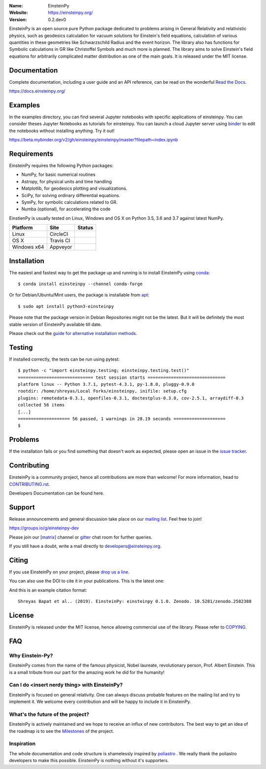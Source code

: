 .. einsteinpy

.. image:: https://blog.einsteinpy.org/img/logo.png
   :target: https://einsteinpy.org/
   :alt: EinsteinPy logo
   :width: 675px
   :align: center

.. |astropy| image:: http://img.shields.io/badge/powered%20by-AstroPy-orange.svg?style=flat-square
   :target: http://www.astropy.org/

.. |mailing| image:: https://img.shields.io/badge/mailing%20list-groups.io-8cbcd1.svg?style=flat-square
   :target: https://groups.io/g/einsteinpy-dev

.. |doi| image:: https://zenodo.org/badge/168302584.svg?style=flat-square
   :target: https://zenodo.org/badge/latestdoi/168302584

.. |gitter| image:: https://img.shields.io/gitter/room/EinsteinPy-Project/EinsteinPy.svg?logo=gitter&style=flat-square
   :alt: Join the chat at https://gitter.im/EinsteinPy-Project/EinsteinPy
   :target: https://gitter.im/EinsteinPy-Project/EinsteinPy?utm_source=badge&utm_medium=badge&utm_campaign=pr-badge&utm_content=badge

.. |riotchat| image:: https://img.shields.io/matrix/einsteinpy:matrix.org.svg?logo=riot&style=flat-square
   :target: https://riot.im/app/#/room/#einsteinpy:matrix.org

.. |license| image:: https://img.shields.io/badge/license-MIT-blue.svg?style=flat-square
   :target: https://github.com/einsteinpy/einsteinpy/raw/master/COPYING

.. |docs| image:: https://img.shields.io/badge/docs-latest-brightgreen.svg?style=flat-square
   :target: https://docs.einsteinpy.org/en/latest/?badge=latest

.. |travisci| image:: https://img.shields.io/travis/einsteinpy/einsteinpy/master.svg?style=flat-square&logo=travis
   :target: https://travis-ci.org/einsteinpy/einsteinpy

.. |codeclimate| image:: https://img.shields.io/codeclimate/maintainability/einsteinpy/einsteinpy.svg?logo=code-climate&style=flat-square
   :target: https://codeclimate.com/github/einsteinpy/einsteinpy/maintainability
   :alt: Maintainability

.. |circleci| image:: https://img.shields.io/circleci/project/github/einsteinpy/einsteinpy/master.svg?style=flat-square&logo=circleci
   :target: https://circleci.com/gh/einsteinpy/einsteinpy

.. |codecov| image:: https://img.shields.io/codecov/c/github/einsteinpy/einsteinpy.svg?style=flat-square
   :target: https://codecov.io/github/einsteinpy/einsteinpy?branch=master

.. |appveyor| image:: https://img.shields.io/appveyor/ci/shreyasbapat/einsteinpy.svg?logo=appveyor&style=flat-square
   :target: https://ci.appveyor.com/project/shreyasbapat/einsteinpy

.. |orcid-shreyas| image:: https://img.shields.io/badge/id-0000--0002--0870--4665-a6ce39.svg
   :target: https://orcid.org/0000-0002-0870-4665

:Name: EinsteinPy
:Website: https://einsteinpy.org/
:Version: 0.2.dev0

|astropy| |mailing| |gitter| |riotchat| |license| |docs|

|circleci| |travisci| |appveyor| |codecov| |codeclimate|

EinsteinPy is an open source pure Python package dedicated to problems arising in
General Relativity and relativistic physics, such as geodesics calculation for vacuum
solutions for Einstein's field equations, calculation of various quantities in these
geometries like Schwarzschild Radius and the event horizon. The library also has functions
for Symbolic calculations in GR like Christoffel Symbols and much more is planned.
The library aims to solve Einstein's field equations for arbitrarily complicated
matter distribution as one of the main goals.
It is released under the MIT license.

Documentation
=============

|docs|

Complete documentation, including a user guide and an API reference, can be read on
the wonderful `Read the Docs`_.

https://docs.einsteinpy.org/

.. _`Read the Docs`: https://readthedocs.org/

Examples
========

.. |mybinder| image:: https://img.shields.io/badge/launch-binder-e66581.svg?style=flat-square
   :target: https://beta.mybinder.org/v2/gh/einsteinpy/einsteinpy/master?filepath=index.ipynb

|mybinder|

In the examples directory, you can find several Jupyter notebooks with specific
applications of einsteinpy. You can consider theses Jupyter Notebooks as tutorials for einsteinpy.
You can launch a cloud Jupyter server using `binder`_ to edit
the notebooks without installing anything. Try it out!

https://beta.mybinder.org/v2/gh/einsteinpy/einsteinpy/master?filepath=index.ipynb

.. _binder: https://beta.mybinder.org/

Requirements
============

EinsteinPy requires the following Python packages:

* NumPy, for basic numerical routines
* Astropy, for physical units and time handling
* Matplotlib, for geodesics plotting and visualizations.
* SciPy, for solving ordinary differential equations.
* SymPy, for symbolic calculations related to GR.
* Numba (optional), for accelerating the code

EinstienPy is usually tested on Linux, Windows and OS X on Python
3.5, 3.6 and 3.7 against latest NumPy.

==============  ============  ===================
Platform        Site          Status
==============  ============  ===================
Linux           CircleCI      |circleci|
OS X            Travis CI     |travisci|
Windows x64     Appveyor      |appveyor|
==============  ============  ===================

Installation
============

The easiest and fastest way to get the package up and running is to
install EinsteinPy using `conda <http://conda.io>`_::

  $ conda install einsteinpy --channel conda-forge

Or for Debian/Ubuntu/Mint users, the package is installable from `apt <https://packages.debian.org/sid/python3-einsteinpy>`_::

  $ sudo apt install python3-einsteinpy

Please note that the package version in Debian Repositories might not be the latest.
But it will be definitely the most stable version of EinsteinPy available till date.

Please check out the `guide for alternative installation methods`_.

.. _`guide for alternative installation methods`: https://einsteinpy.github.io/installation/

Testing
=======

|codecov|

If installed correctly, the tests can be run using pytest::

  $ python -c "import einsteinpy.testing; einsteinpy.testing.test()"
  ============================= test session starts ==============================
  platform linux -- Python 3.7.1, pytest-4.3.1, py-1.8.0, pluggy-0.9.0
  rootdir: /home/shreyas/Local Forks/einsteinpy, inifile: setup.cfg
  plugins: remotedata-0.3.1, openfiles-0.3.1, doctestplus-0.3.0, cov-2.5.1, arraydiff-0.3
  collected 56 items
  [...]
  ==================== 56 passed, 1 warnings in 28.19 seconds ====================
  $

Problems
========

If the installation fails or you find something that doesn't work as expected,
please open an issue in the `issue tracker`_.

.. _`issue tracker`: https://github.com/einsteinpy/einsteinpy/issues

Contributing
============

EinsteinPy is a community project, hence all contributions are more than
welcome! For more information, head to `CONTRIBUTING.rst`_.

.. _`CONTRIBUTING.rst`: https://github.com/einsteinpy/einsteinpy/blob/master/CONTRIBUTING.rst

Developers Documentation can be found here.

Support
=======

|mailing|

Release announcements and general discussion take place on our `mailing list`_.
Feel free to join!

.. _`mailing list`: https://groups.io/g/einsteinpy-dev

https://groups.io/g/einsteinpy-dev

Please join our `[matrix]`_ channel or `gitter`_ chat room for further queries.

.. _`[matrix]`: https://matrix.to/#/#einsteinpy:matrix.org

.. _`gitter`: https://gitter.im/EinsteinPy-Project/EinsteinPy

If you still have a doubt, write a mail directly to `developers@einsteinpy.org <mailto:developers@einsteinpy.org>`_.

Citing
======

If you use EinsteinPy on your project, please
`drop us a line <mailto:developers@einsteinpy.org>`_.

You can also use the DOI to cite it in your publications. This is the latest
one:

|doi|

And this is an example citation format::

 Shreyas Bapat et al.. (2019). EinsteinPy: einsteinpy 0.1.0. Zenodo. 10.5281/zenodo.2582388


License
=======

|license|

EinsteinPy is released under the MIT license, hence allowing commercial
use of the library. Please refer to `COPYING`_.

.. _`COPYING`: https://github.com/einsteinpy/einsteinpy/blob/master/COPYING

FAQ
===

Why Einstein-Py?
----------------

EinsteinPy comes from the name of the famous physicist, Nobel laureate, revolutionary person, Prof. Albert Einstein.
This is a small tribute from our part for the amazing work he did for the humanity!


Can I do <insert nerdy thing> with EinsteinPy?
----------------------------------------------

EinsteinPy is focused on general relativity.  One can always discuss probable features on the mailing list and try to implement it.
We welcome every contribution and will be happy to include it in EinsteinPy.

What's the future of the project?
---------------------------------

EinsteinPy is actively maintained and we hope to receive an influx of new contributors.
The best way to get an idea of the roadmap is to see the `Milestones`_ of
the project.

.. _`Milestones`: https://github.com/einsteinpy/einsteinpy/milestones

Inspiration
-----------

The whole documentation and code structure is shamelessly inspired by `poliastro`_ . We really thank the poliastro
developers to make this possible. EinsteinPy is nothing without it's supporters.

.. _`poliastro`: https://docs.poliastro.space/
